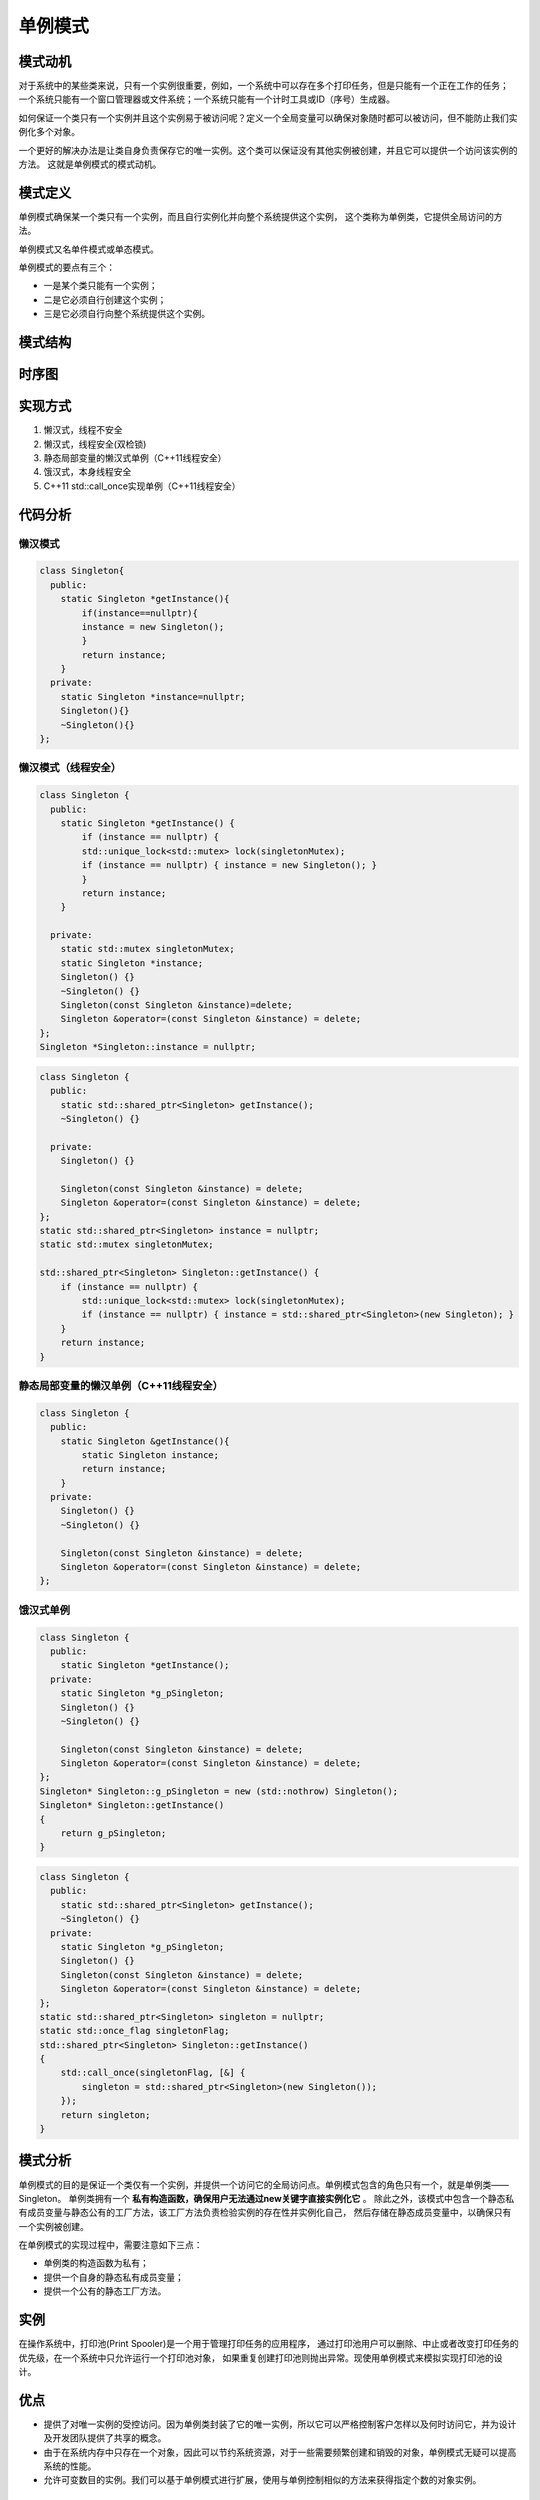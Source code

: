 .. _单例模式:

单例模式
=================
模式动机
------------
对于系统中的某些类来说，只有一个实例很重要，例如，一个系统中可以存在多个打印任务，但是只能有一个正在工作的任务；
一个系统只能有一个窗口管理器或文件系统；一个系统只能有一个计时工具或ID（序号）生成器。

如何保证一个类只有一个实例并且这个实例易于被访问呢？定义一个全局变量可以确保对象随时都可以被访问，但不能防止我们实例化多个对象。

一个更好的解决办法是让类自身负责保存它的唯一实例。这个类可以保证没有其他实例被创建，并且它可以提供一个访问该实例的方法。
这就是单例模式的模式动机。

模式定义
-----------------
单例模式确保某一个类只有一个实例，而且自行实例化并向整个系统提供这个实例，
这个类称为单例类，它提供全局访问的方法。

单例模式又名单件模式或单态模式。

单例模式的要点有三个：

* 一是某个类只能有一个实例；
* 二是它必须自行创建这个实例；
* 三是它必须自行向整个系统提供这个实例。

模式结构
-----------------

.. image:: /images/设计模式/SingletonPattern.jpg


时序图
---------------
.. image:: /images/设计模式/seq_SingletonPattern.jpg

实现方式
----------------

1. 懒汉式，线程不安全
2. 懒汉式，线程安全(双检锁)
3. 静态局部变量的懒汉式单例（C++11线程安全）
4. 饿汉式，本身线程安全
5. C++11 std::call_once实现单例（C++11线程安全）



代码分析
----------------

懒汉模式
`````````````````
.. code-block:: cpp

    class Singleton{
      public:
        static Singleton *getInstance(){
            if(instance==nullptr){
            instance = new Singleton();
            }
            return instance;
        }
      private:
        static Singleton *instance=nullptr;
        Singleton(){}
        ~Singleton(){}
    };

懒汉模式（线程安全）
`````````````````````
.. code-block:: cpp

    class Singleton {
      public:
        static Singleton *getInstance() {
            if (instance == nullptr) {
            std::unique_lock<std::mutex> lock(singletonMutex);
            if (instance == nullptr) { instance = new Singleton(); }
            }
            return instance;
        }

      private:
        static std::mutex singletonMutex;
        static Singleton *instance;
        Singleton() {}
        ~Singleton() {}
        Singleton(const Singleton &instance)=delete;
        Singleton &operator=(const Singleton &instance) = delete;
    };
    Singleton *Singleton::instance = nullptr;

.. code-block:: cpp

    class Singleton {
      public:
        static std::shared_ptr<Singleton> getInstance();
        ~Singleton() {}

      private:
        Singleton() {}

        Singleton(const Singleton &instance) = delete;
        Singleton &operator=(const Singleton &instance) = delete;
    };
    static std::shared_ptr<Singleton> instance = nullptr;
    static std::mutex singletonMutex;

    std::shared_ptr<Singleton> Singleton::getInstance() {
        if (instance == nullptr) {
            std::unique_lock<std::mutex> lock(singletonMutex);
            if (instance == nullptr) { instance = std::shared_ptr<Singleton>(new Singleton); }
        }
        return instance;
    }

静态局部变量的懒汉单例（C++11线程安全）
```````````````````````````````````````````
.. code-block:: cpp

    class Singleton {
      public:
        static Singleton &getInstance(){
            static Singleton instance;
            return instance;
        }
      private:
        Singleton() {}
        ~Singleton() {}

        Singleton(const Singleton &instance) = delete;
        Singleton &operator=(const Singleton &instance) = delete;
    };

饿汉式单例
```````````````
.. code-block:: cpp
    
    class Singleton {
      public:
        static Singleton *getInstance();
      private:
        static Singleton *g_pSingleton;
        Singleton() {}
        ~Singleton() {}

        Singleton(const Singleton &instance) = delete;
        Singleton &operator=(const Singleton &instance) = delete;
    };
    Singleton* Singleton::g_pSingleton = new (std::nothrow) Singleton();
    Singleton* Singleton::getInstance()
    {
        return g_pSingleton;
    }


.. code-block:: cpp

    class Singleton {
      public:
        static std::shared_ptr<Singleton> getInstance();
        ~Singleton() {}
      private:
        static Singleton *g_pSingleton;
        Singleton() {}
        Singleton(const Singleton &instance) = delete;
        Singleton &operator=(const Singleton &instance) = delete;
    };
    static std::shared_ptr<Singleton> singleton = nullptr;
    static std::once_flag singletonFlag;
    std::shared_ptr<Singleton> Singleton::getInstance()
    {
        std::call_once(singletonFlag, [&] {
            singleton = std::shared_ptr<Singleton>(new Singleton());
        });
        return singleton;
    }

模式分析
-----------------

单例模式的目的是保证一个类仅有一个实例，并提供一个访问它的全局访问点。单例模式包含的角色只有一个，就是单例类——Singleton。
单例类拥有一个 **私有构造函数，确保用户无法通过new关键字直接实例化它** 。
除此之外，该模式中包含一个静态私有成员变量与静态公有的工厂方法，该工厂方法负责检验实例的存在性并实例化自己，
然后存储在静态成员变量中，以确保只有一个实例被创建。

在单例模式的实现过程中，需要注意如下三点：

- 单例类的构造函数为私有；
- 提供一个自身的静态私有成员变量；
- 提供一个公有的静态工厂方法。

实例
----------
在操作系统中，打印池(Print Spooler)是一个用于管理打印任务的应用程序，
通过打印池用户可以删除、中止或者改变打印任务的优先级，在一个系统中只允许运行一个打印池对象，
如果重复创建打印池则抛出异常。现使用单例模式来模拟实现打印池的设计。


优点
------------

- 提供了对唯一实例的受控访问。因为单例类封装了它的唯一实例，所以它可以严格控制客户怎样以及何时访问它，并为设计及开发团队提供了共享的概念。
- 由于在系统内存中只存在一个对象，因此可以节约系统资源，对于一些需要频繁创建和销毁的对象，单例模式无疑可以提高系统的性能。
- 允许可变数目的实例。我们可以基于单例模式进行扩展，使用与单例控制相似的方法来获得指定个数的对象实例。

缺点
----------

- 由于单例模式中没有抽象层，因此单例类的扩展有很大的困难。
- 单例类的职责过重，在一定程度上违背了“单一职责原则”。因为单例类既充当了工厂角色，提供了工厂方法，同时又充当了产品角色，包含一些业务方法，将产品的创建和产品的本身的功能融合到一起。
- 滥用单例将带来一些负面问题，如为了节省资源将数据库连接池对象设计为单例类，可能会导致共享连接池对象的程序过多而出现连接池溢出；现在很多面向对象语言(如Java、C#)的运行环境都提供了自动垃圾回收的技术，因此，如果实例化的对象长时间不被利用，系统会认为它是垃圾，会自动销毁并回收资源，下次利用时又将重新实例化，这将导致对象状态的丢失。

适用环境
------------------
在以下情况下可以使用单例模式：

* 系统只需要一个实例对象，如系统要求提供一个唯一的序列号生成器，或者需要考虑资源消耗太大而只允许创建一个对象。
* 客户调用类的单个实例只允许使用一个公共访问点，除了该公共访问点，不能通过其他途径访问该实例。
* 在一个系统中要求一个类只有一个实例时才应当使用单例模式。反过来，如果一个类可以有几个实例共存，就需要对单例模式进行改进，使之成为多例模式

模式应用
--------------
一个具有自动编号主键的表可以有多个用户同时使用，但数据库中只能有一个地方分配下一个主键编号，
否则会出现主键重复，因此该主键编号生成器必须具备唯一性，可以通过单例模式来实现。

总结
-------------
* 单例模式确保某一个类只有一个实例，而且自行实例化并向整个系统提供这个实例，这个类称为单例类，它提供全局访问的方法。单例模式的要点有三个：一是某个类只能有一个实例；二是它必须自行创建这个实例；三是它必须自行向整个系统提供这个实例。单例模式是一种对象创建型模式。
* 单例模式只包含一个单例角色：在单例类的内部实现只生成一个实例，同时它提供一个静态的工厂方法，让客户可以使用它的唯一实例；为了防止在外部对其实例化，将其构造函数设计为私有。
* 单例模式的目的是保证一个类仅有一个实例，并提供一个访问它的全局访问点。单例类拥有一个私有构造函数，确保用户无法通过new关键字直接实例化它。除此之外，该模式中包含一个静态私有成员变量与静态公有的工厂方法。该工厂方法负责检验实例的存在性并实例化自己，然后存储在静态成员变量中，以确保只有一个实例被创建。
* 单例模式的主要优点在于提供了对唯一实例的受控访问并可以节约系统资源；其主要缺点在于因为缺少抽象层而难以扩展，且单例类职责过重。
* 单例模式适用情况包括：系统只需要一个实例对象；客户调用类的单个实例只允许使用一个公共访问点。


单例模式和全局对象，静态对象
-------------------------------------
单例模式从某种角度看是经过伪装的更复杂的全局对象。

.. note:: 

  全局或静态数据的初始化存在失序问题


参考
------------
https://blog.csdn.net/unonoi/article/details/121138176
